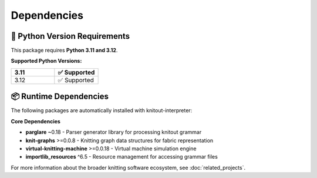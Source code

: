 Dependencies
============

🐍 Python Version Requirements
------------------------------

This package requires **Python 3.11 and 3.12**.

**Supported Python Versions:**

.. list-table::
   :widths: 20 20
   :header-rows: 1

   * - 3.11
     - ✅ Supported
   * - 3.12
     - ✅ Supported

📦 Runtime Dependencies
-----------------------

The following packages are automatically installed with knitout-interpreter:

**Core Dependencies**

- **parglare** ~0.18 - Parser generator library for processing knitout grammar
- **knit-graphs** >=0.0.8 - Knitting graph data structures for fabric representation
- **virtual-knitting-machine** >=0.0.18 - Virtual machine simulation engine
- **importlib_resources** ^6.5 - Resource management for accessing grammar files


For more information about the broader knitting software ecosystem, see :doc:`related_projects`.
